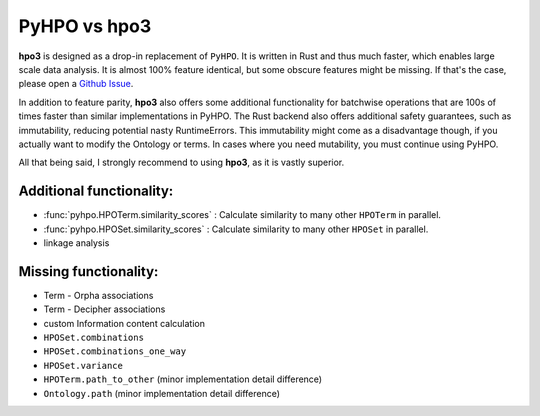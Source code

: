 PyHPO vs hpo3
=============

**hpo3** is designed as a drop-in replacement of ``PyHPO``. It is written in Rust and thus much faster, which enables large scale data analysis. It is almost 100% feature identical, but some obscure features might be missing. If that's the case, please open a `Github Issue <https://github.com/anergictcell/hpo3/issues/>`_.

In addition to feature parity, **hpo3** also offers some additional functionality for batchwise operations that are 100s of times faster than similar implementations in PyHPO.
The Rust backend also offers additional safety guarantees, such as immutability, reducing potential nasty RuntimeErrors. This immutability might come as a disadvantage though, if you actually want to modify the Ontology or terms. In cases where you need mutability, you must continue using PyHPO.

All that being said, I strongly recommend to using **hpo3**, as it is vastly superior.

Additional functionality:
-------------------------

* :func:`pyhpo.HPOTerm.similarity_scores` : Calculate similarity to many other ``HPOTerm`` in parallel.
* :func:`pyhpo.HPOSet.similarity_scores` : Calculate similarity to many other ``HPOSet`` in parallel.
* linkage analysis

Missing functionality:
----------------------

* Term - Orpha associations
* Term - Decipher associations
* custom Information content calculation
* ``HPOSet.combinations``
* ``HPOSet.combinations_one_way``
* ``HPOSet.variance``
* ``HPOTerm.path_to_other`` (minor implementation detail difference)
* ``Ontology.path`` (minor implementation detail difference)
